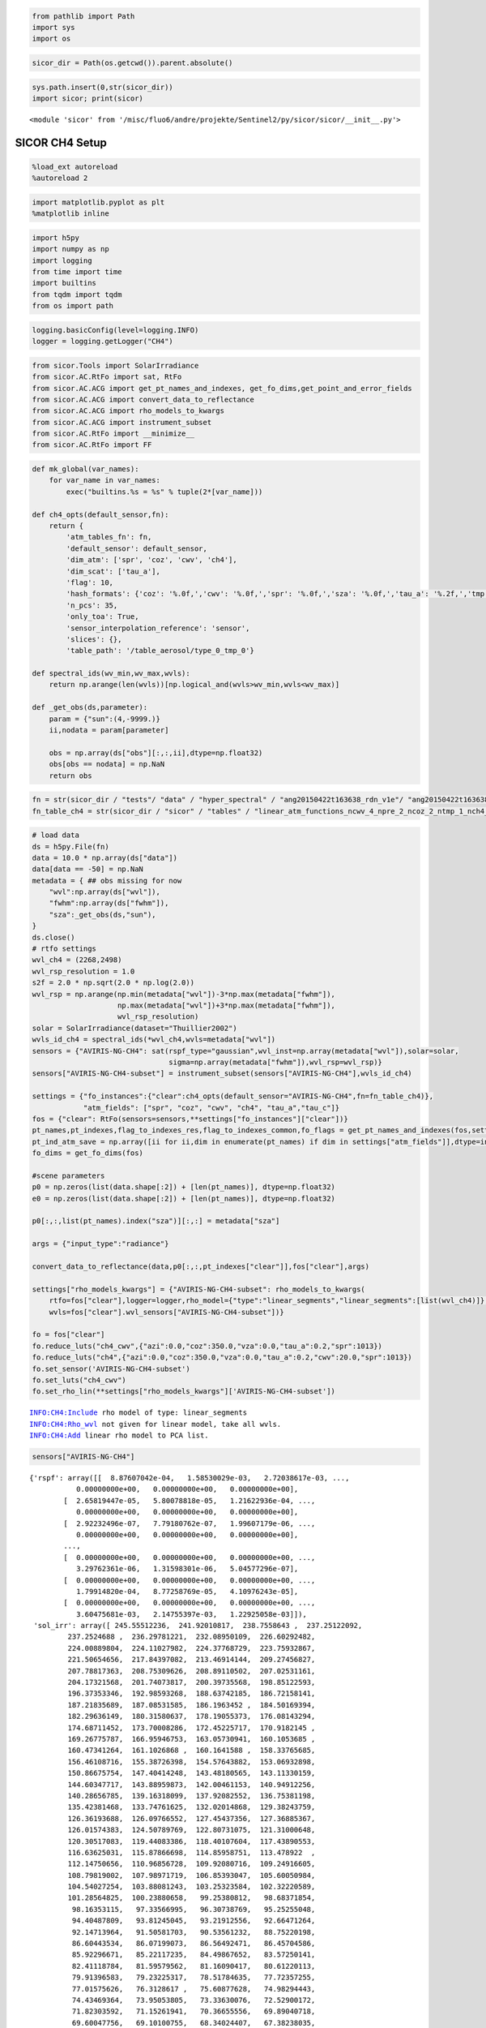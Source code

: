 
.. code:: python

    from pathlib import Path
    import sys
    import os

.. code:: python

    sicor_dir = Path(os.getcwd()).parent.absolute()

.. code:: python

    sys.path.insert(0,str(sicor_dir))
    import sicor; print(sicor)


.. parsed-literal::

    <module 'sicor' from '/misc/fluo6/andre/projekte/Sentinel2/py/sicor/sicor/__init__.py'>


SICOR CH4 Setup
===============

.. code:: python

    %load_ext autoreload
    %autoreload 2

.. code:: python

    import matplotlib.pyplot as plt
    %matplotlib inline

.. code:: python

    import h5py
    import numpy as np
    import logging
    from time import time
    import builtins
    from tqdm import tqdm
    from os import path

.. code:: python

    logging.basicConfig(level=logging.INFO)
    logger = logging.getLogger("CH4")

.. code:: python

    from sicor.Tools import SolarIrradiance
    from sicor.AC.RtFo import sat, RtFo
    from sicor.AC.ACG import get_pt_names_and_indexes, get_fo_dims,get_point_and_error_fields
    from sicor.AC.ACG import convert_data_to_reflectance
    from sicor.AC.ACG import rho_models_to_kwargs
    from sicor.AC.ACG import instrument_subset
    from sicor.AC.RtFo import __minimize__
    from sicor.AC.RtFo import FF

.. code:: python

    def mk_global(var_names):
        for var_name in var_names:
            exec("builtins.%s = %s" % tuple(2*[var_name]))

    def ch4_opts(default_sensor,fn):
        return {
            'atm_tables_fn': fn,
            'default_sensor': default_sensor,
            'dim_atm': ['spr', 'coz', 'cwv', 'ch4'],
            'dim_scat': ['tau_a'],
            'flag': 10,
            'hash_formats': {'coz': '%.0f,','cwv': '%.0f,','spr': '%.0f,','sza': '%.0f,','tau_a': '%.2f,','tmp': '%0f,','vza': '%.0f,'},
            'n_pcs': 35,
            'only_toa': True,
            'sensor_interpolation_reference': 'sensor',
            'slices': {},
            'table_path': '/table_aerosol/type_0_tmp_0'}

    def spectral_ids(wv_min,wv_max,wvls):
        return np.arange(len(wvls))[np.logical_and(wvls>wv_min,wvls<wv_max)]

    def _get_obs(ds,parameter):
        param = {"sun":(4,-9999.)}
        ii,nodata = param[parameter]

        obs = np.array(ds["obs"][:,:,ii],dtype=np.float32)
        obs[obs == nodata] = np.NaN
        return obs

.. code:: python

    fn = str(sicor_dir / "tests"/ "data" / "hyper_spectral" / "ang20150422t163638_rdn_v1e"/ "ang20150422t163638_rdn_v1e_img_350_700_500_750_1603.48nm_2500.03nm.h5")
    fn_table_ch4 = str(sicor_dir / "sicor" / "tables" / "linear_atm_functions_ncwv_4_npre_2_ncoz_2_ntmp_1_nch4_4_wvl_350.0_2550.0_1.00_pca.h5")

.. code:: python

    # load data
    ds = h5py.File(fn)
    data = 10.0 * np.array(ds["data"])
    data[data == -50] = np.NaN
    metadata = { ## obs missing for now
        "wvl":np.array(ds["wvl"]),
        "fwhm":np.array(ds["fwhm"]),
        "sza":_get_obs(ds,"sun"),
    }
    ds.close()
    # rtfo settings
    wvl_ch4 = (2268,2498)
    wvl_rsp_resolution = 1.0
    s2f = 2.0 * np.sqrt(2.0 * np.log(2.0))
    wvl_rsp = np.arange(np.min(metadata["wvl"])-3*np.max(metadata["fwhm"]),
                        np.max(metadata["wvl"])+3*np.max(metadata["fwhm"]),
                        wvl_rsp_resolution)
    solar = SolarIrradiance(dataset="Thuillier2002")
    wvls_id_ch4 = spectral_ids(*wvl_ch4,wvls=metadata["wvl"])
    sensors = {"AVIRIS-NG-CH4": sat(rspf_type="gaussian",wvl_inst=np.array(metadata["wvl"]),solar=solar,
                                    sigma=np.array(metadata["fwhm"]),wvl_rsp=wvl_rsp)}
    sensors["AVIRIS-NG-CH4-subset"] = instrument_subset(sensors["AVIRIS-NG-CH4"],wvls_id_ch4)

    settings = {"fo_instances":{"clear":ch4_opts(default_sensor="AVIRIS-NG-CH4",fn=fn_table_ch4)},
                "atm_fields": ["spr", "coz", "cwv", "ch4", "tau_a","tau_c"]}
    fos = {"clear": RtFo(sensors=sensors,**settings["fo_instances"]["clear"])}
    pt_names,pt_indexes,flag_to_indexes_res,flag_to_indexes_common,fo_flags = get_pt_names_and_indexes(fos,settings)
    pt_ind_atm_save = np.array([ii for ii,dim in enumerate(pt_names) if dim in settings["atm_fields"]],dtype=int)
    fo_dims = get_fo_dims(fos)

    #scene parameters
    p0 = np.zeros(list(data.shape[:2]) + [len(pt_names)], dtype=np.float32)
    e0 = np.zeros(list(data.shape[:2]) + [len(pt_names)], dtype=np.float32)

    p0[:,:,list(pt_names).index("sza")][:,:] = metadata["sza"]

    args = {"input_type":"radiance"}

    convert_data_to_reflectance(data,p0[:,:,pt_indexes["clear"]],fos["clear"],args)

    settings["rho_models_kwargs"] = {"AVIRIS-NG-CH4-subset": rho_models_to_kwargs(
        rtfo=fos["clear"],logger=logger,rho_model={"type":"linear_segments","linear_segments":[list(wvl_ch4)]},
        wvls=fos["clear"].wvl_sensors["AVIRIS-NG-CH4-subset"])}

    fo = fos["clear"]
    fo.reduce_luts("ch4_cwv",{"azi":0.0,"coz":350.0,"vza":0.0,"tau_a":0.2,"spr":1013})
    fo.reduce_luts("ch4",{"azi":0.0,"coz":350.0,"vza":0.0,"tau_a":0.2,"cwv":20.0,"spr":1013})
    fo.set_sensor('AVIRIS-NG-CH4-subset')
    fo.set_luts("ch4_cwv")
    fo.set_rho_lin(**settings["rho_models_kwargs"]['AVIRIS-NG-CH4-subset'])


.. parsed-literal::

    INFO:CH4:Include rho model of type: linear_segments
    INFO:CH4:Rho_wvl not given for linear model, take all wvls.
    INFO:CH4:Add linear rho model to PCA list.


.. code:: python

    sensors["AVIRIS-NG-CH4"]




.. parsed-literal::

    {'rspf': array([[  8.87607042e-04,   1.58530029e-03,   2.72038617e-03, ...,
               0.00000000e+00,   0.00000000e+00,   0.00000000e+00],
            [  2.65819447e-05,   5.80078818e-05,   1.21622936e-04, ...,
               0.00000000e+00,   0.00000000e+00,   0.00000000e+00],
            [  2.92232496e-07,   7.79180762e-07,   1.99607179e-06, ...,
               0.00000000e+00,   0.00000000e+00,   0.00000000e+00],
            ...,
            [  0.00000000e+00,   0.00000000e+00,   0.00000000e+00, ...,
               3.29762361e-06,   1.31598301e-06,   5.04577296e-07],
            [  0.00000000e+00,   0.00000000e+00,   0.00000000e+00, ...,
               1.79914820e-04,   8.77258769e-05,   4.10976243e-05],
            [  0.00000000e+00,   0.00000000e+00,   0.00000000e+00, ...,
               3.60475681e-03,   2.14755397e-03,   1.22925058e-03]]),
     'sol_irr': array([ 245.55512236,  241.92010817,  238.7558643 ,  237.25122092,
             237.2524688 ,  236.29781221,  232.08950109,  226.60292482,
             224.00889804,  224.11027982,  224.37768729,  223.75932867,
             221.50654656,  217.84397082,  213.46914144,  209.27456827,
             207.78817363,  208.75309626,  208.89110502,  207.02531161,
             204.17321568,  201.74073817,  200.39735568,  198.85122593,
             196.37353346,  192.98593268,  188.63742185,  186.72158141,
             187.21835689,  187.08531585,  186.1963452 ,  184.50169394,
             182.29636149,  180.31580637,  178.19055373,  176.08143294,
             174.68711452,  173.70008286,  172.45225717,  170.9182145 ,
             169.26775787,  166.95946753,  163.05730941,  160.1053685 ,
             160.47341264,  161.1026868 ,  160.1641588 ,  158.33765685,
             156.46108716,  155.38726398,  154.57643882,  153.06932898,
             150.86675754,  147.40414248,  143.48180565,  143.11330159,
             144.60347717,  143.88959873,  142.00461153,  140.94912256,
             140.28656785,  139.16318099,  137.92082552,  136.75381198,
             135.42381468,  133.74761625,  132.02014868,  129.38243759,
             126.36193688,  126.09766552,  127.45437356,  127.36885367,
             126.01574383,  124.50789769,  122.80731075,  121.31000648,
             120.30517083,  119.44083386,  118.40107604,  117.43890553,
             116.63625031,  115.87866698,  114.85958751,  113.478922  ,
             112.14750656,  110.96856728,  109.92080716,  109.24916605,
             108.79819002,  107.98971719,  106.85393047,  105.60050984,
             104.54027254,  103.88081243,  103.25323584,  102.32220589,
             101.28564825,  100.23880658,   99.25380812,   98.68371854,
              98.16353115,   97.33566995,   96.30738769,   95.25255048,
              94.40487809,   93.81245045,   93.21912556,   92.66471264,
              92.14713964,   91.50581703,   90.53561232,   88.75220198,
              86.60443534,   86.07199073,   86.56492471,   86.45704586,
              85.92296671,   85.22117235,   84.49867652,   83.57250141,
              82.41118784,   81.59579562,   81.16090417,   80.61220113,
              79.91396583,   79.23225317,   78.51784635,   77.72357255,
              77.01575626,   76.3128617 ,   75.60877628,   74.98294443,
              74.43469364,   73.95053805,   73.33630076,   72.52900172,
              71.82303592,   71.15261941,   70.36655556,   69.89040718,
              69.60047756,   69.10100755,   68.34024407,   67.38238035,
              66.53158692,   66.10301164,   65.81583284,   65.49257298,
              65.01731858,   64.16069798,   63.3073464 ,   62.94894931,
              62.70303704,   62.18950741,   61.53981767,   60.70640921,
              59.74880168,   59.2845993 ,   59.18308051,   59.12249291,
              59.0726856 ,   59.04147713,   59.02314797,   59.01180083,
              59.00418151,   58.99869829,   58.99454819,   58.99129212,
              58.98866658,   58.98650269,   58.98468611,   58.98313755,
              58.98180028,   58.98063343,   58.97960669,   58.9786975 ,
              58.97788846,   58.97716609,   58.97651947,   58.9759398 ]),
     'wvl_inst': array([ 1603.47570801,  1608.484375  ,  1613.49304199,  1618.50170898,
             1623.51049805,  1628.51916504,  1633.52783203,  1638.53649902,
             1643.54516602,  1648.55383301,  1653.5625    ,  1658.57116699,
             1663.57983398,  1668.58850098,  1673.59716797,  1678.60583496,
             1683.61450195,  1688.62316895,  1693.63183594,  1698.64050293,
             1703.64916992,  1708.65783691,  1713.66650391,  1718.6751709 ,
             1723.68383789,  1728.69250488,  1733.70117188,  1738.70983887,
             1743.71850586,  1748.72717285,  1753.73583984,  1758.74450684,
             1763.75317383,  1768.76184082,  1773.77050781,  1778.7791748 ,
             1783.7878418 ,  1788.79650879,  1793.80517578,  1798.81384277,
             1803.82250977,  1808.83117676,  1813.83984375,  1818.84851074,
             1823.85717773,  1828.8659668 ,  1833.87463379,  1838.88330078,
             1843.89196777,  1848.90063477,  1853.90930176,  1858.91796875,
             1863.92663574,  1868.93530273,  1873.94396973,  1878.95263672,
             1883.96130371,  1888.9699707 ,  1893.9786377 ,  1898.98730469,
             1903.99597168,  1909.00463867,  1914.01330566,  1919.02197266,
             1924.03063965,  1929.03930664,  1934.04797363,  1939.05664062,
             1944.06530762,  1949.07397461,  1954.0826416 ,  1959.09130859,
             1964.09997559,  1969.10864258,  1974.11730957,  1979.12597656,
             1984.13464355,  1989.14331055,  1994.15197754,  1999.16064453,
             2004.16931152,  2009.17797852,  2014.18676758,  2019.19543457,
             2024.20410156,  2029.21276855,  2034.22143555,  2039.23010254,
             2044.23876953,  2049.24731445,  2054.25610352,  2059.26464844,
             2064.2734375 ,  2069.28198242,  2074.29077148,  2079.29931641,
             2084.30810547,  2089.31665039,  2094.32543945,  2099.33398438,
             2104.34277344,  2109.35131836,  2114.36010742,  2119.36889648,
             2124.37744141,  2129.38623047,  2134.39477539,  2139.40356445,
             2144.41210938,  2149.42089844,  2154.42944336,  2159.43823242,
             2164.44677734,  2169.45556641,  2174.46411133,  2179.47290039,
             2184.48144531,  2189.49023438,  2194.4987793 ,  2199.50756836,
             2204.51611328,  2209.52490234,  2214.53344727,  2219.54223633,
             2224.55078125,  2229.55957031,  2234.56811523,  2239.5769043 ,
             2244.58544922,  2249.59423828,  2254.6027832 ,  2259.61157227,
             2264.62011719,  2269.62890625,  2274.63745117,  2279.64624023,
             2284.65478516,  2289.66357422,  2294.67211914,  2299.6809082 ,
             2304.68945312,  2309.69824219,  2314.70678711,  2319.71557617,
             2324.72436523,  2329.73291016,  2334.74169922,  2339.75024414,
             2344.7590332 ,  2349.76757812,  2354.77636719,  2359.78491211,
             2364.79370117,  2369.80224609,  2374.81103516,  2379.81958008,
             2384.82836914,  2389.83691406,  2394.84570312,  2399.85424805,
             2404.86303711,  2409.87158203,  2414.88037109,  2419.88891602,
             2424.89770508,  2429.90625   ,  2434.91503906,  2439.92358398,
             2444.93237305,  2449.94091797,  2454.94970703,  2459.95825195,
             2464.96704102,  2469.97558594,  2474.984375  ,  2479.99291992,
             2485.00170898,  2490.01025391,  2495.01904297,  2500.02758789], dtype=float32),
     'wvl_rsp': array([ 1588.47570801,  1589.47570801,  1590.47570801,  1591.47570801,
             1592.47570801,  1593.47570801,  1594.47570801,  1595.47570801,
             1596.47570801,  1597.47570801,  1598.47570801,  1599.47570801,
             1600.47570801,  1601.47570801,  1602.47570801,  1603.47570801,
             1604.47570801,  1605.47570801,  1606.47570801,  1607.47570801,
             1608.47570801,  1609.47570801,  1610.47570801,  1611.47570801,
             1612.47570801,  1613.47570801,  1614.47570801,  1615.47570801,
             1616.47570801,  1617.47570801,  1618.47570801,  1619.47570801,
             1620.47570801,  1621.47570801,  1622.47570801,  1623.47570801,
             1624.47570801,  1625.47570801,  1626.47570801,  1627.47570801,
             1628.47570801,  1629.47570801,  1630.47570801,  1631.47570801,
             1632.47570801,  1633.47570801,  1634.47570801,  1635.47570801,
             1636.47570801,  1637.47570801,  1638.47570801,  1639.47570801,
             1640.47570801,  1641.47570801,  1642.47570801,  1643.47570801,
             1644.47570801,  1645.47570801,  1646.47570801,  1647.47570801,
             1648.47570801,  1649.47570801,  1650.47570801,  1651.47570801,
             1652.47570801,  1653.47570801,  1654.47570801,  1655.47570801,
             1656.47570801,  1657.47570801,  1658.47570801,  1659.47570801,
             1660.47570801,  1661.47570801,  1662.47570801,  1663.47570801,
             1664.47570801,  1665.47570801,  1666.47570801,  1667.47570801,
             1668.47570801,  1669.47570801,  1670.47570801,  1671.47570801,
             1672.47570801,  1673.47570801,  1674.47570801,  1675.47570801,
             1676.47570801,  1677.47570801,  1678.47570801,  1679.47570801,
             1680.47570801,  1681.47570801,  1682.47570801,  1683.47570801,
             1684.47570801,  1685.47570801,  1686.47570801,  1687.47570801,
             1688.47570801,  1689.47570801,  1690.47570801,  1691.47570801,
             1692.47570801,  1693.47570801,  1694.47570801,  1695.47570801,
             1696.47570801,  1697.47570801,  1698.47570801,  1699.47570801,
             1700.47570801,  1701.47570801,  1702.47570801,  1703.47570801,
             1704.47570801,  1705.47570801,  1706.47570801,  1707.47570801,
             1708.47570801,  1709.47570801,  1710.47570801,  1711.47570801,
             1712.47570801,  1713.47570801,  1714.47570801,  1715.47570801,
             1716.47570801,  1717.47570801,  1718.47570801,  1719.47570801,
             1720.47570801,  1721.47570801,  1722.47570801,  1723.47570801,
             1724.47570801,  1725.47570801,  1726.47570801,  1727.47570801,
             1728.47570801,  1729.47570801,  1730.47570801,  1731.47570801,
             1732.47570801,  1733.47570801,  1734.47570801,  1735.47570801,
             1736.47570801,  1737.47570801,  1738.47570801,  1739.47570801,
             1740.47570801,  1741.47570801,  1742.47570801,  1743.47570801,
             1744.47570801,  1745.47570801,  1746.47570801,  1747.47570801,
             1748.47570801,  1749.47570801,  1750.47570801,  1751.47570801,
             1752.47570801,  1753.47570801,  1754.47570801,  1755.47570801,
             1756.47570801,  1757.47570801,  1758.47570801,  1759.47570801,
             1760.47570801,  1761.47570801,  1762.47570801,  1763.47570801,
             1764.47570801,  1765.47570801,  1766.47570801,  1767.47570801,
             1768.47570801,  1769.47570801,  1770.47570801,  1771.47570801,
             1772.47570801,  1773.47570801,  1774.47570801,  1775.47570801,
             1776.47570801,  1777.47570801,  1778.47570801,  1779.47570801,
             1780.47570801,  1781.47570801,  1782.47570801,  1783.47570801,
             1784.47570801,  1785.47570801,  1786.47570801,  1787.47570801,
             1788.47570801,  1789.47570801,  1790.47570801,  1791.47570801,
             1792.47570801,  1793.47570801,  1794.47570801,  1795.47570801,
             1796.47570801,  1797.47570801,  1798.47570801,  1799.47570801,
             1800.47570801,  1801.47570801,  1802.47570801,  1803.47570801,
             1804.47570801,  1805.47570801,  1806.47570801,  1807.47570801,
             1808.47570801,  1809.47570801,  1810.47570801,  1811.47570801,
             1812.47570801,  1813.47570801,  1814.47570801,  1815.47570801,
             1816.47570801,  1817.47570801,  1818.47570801,  1819.47570801,
             1820.47570801,  1821.47570801,  1822.47570801,  1823.47570801,
             1824.47570801,  1825.47570801,  1826.47570801,  1827.47570801,
             1828.47570801,  1829.47570801,  1830.47570801,  1831.47570801,
             1832.47570801,  1833.47570801,  1834.47570801,  1835.47570801,
             1836.47570801,  1837.47570801,  1838.47570801,  1839.47570801,
             1840.47570801,  1841.47570801,  1842.47570801,  1843.47570801,
             1844.47570801,  1845.47570801,  1846.47570801,  1847.47570801,
             1848.47570801,  1849.47570801,  1850.47570801,  1851.47570801,
             1852.47570801,  1853.47570801,  1854.47570801,  1855.47570801,
             1856.47570801,  1857.47570801,  1858.47570801,  1859.47570801,
             1860.47570801,  1861.47570801,  1862.47570801,  1863.47570801,
             1864.47570801,  1865.47570801,  1866.47570801,  1867.47570801,
             1868.47570801,  1869.47570801,  1870.47570801,  1871.47570801,
             1872.47570801,  1873.47570801,  1874.47570801,  1875.47570801,
             1876.47570801,  1877.47570801,  1878.47570801,  1879.47570801,
             1880.47570801,  1881.47570801,  1882.47570801,  1883.47570801,
             1884.47570801,  1885.47570801,  1886.47570801,  1887.47570801,
             1888.47570801,  1889.47570801,  1890.47570801,  1891.47570801,
             1892.47570801,  1893.47570801,  1894.47570801,  1895.47570801,
             1896.47570801,  1897.47570801,  1898.47570801,  1899.47570801,
             1900.47570801,  1901.47570801,  1902.47570801,  1903.47570801,
             1904.47570801,  1905.47570801,  1906.47570801,  1907.47570801,
             1908.47570801,  1909.47570801,  1910.47570801,  1911.47570801,
             1912.47570801,  1913.47570801,  1914.47570801,  1915.47570801,
             1916.47570801,  1917.47570801,  1918.47570801,  1919.47570801,
             1920.47570801,  1921.47570801,  1922.47570801,  1923.47570801,
             1924.47570801,  1925.47570801,  1926.47570801,  1927.47570801,
             1928.47570801,  1929.47570801,  1930.47570801,  1931.47570801,
             1932.47570801,  1933.47570801,  1934.47570801,  1935.47570801,
             1936.47570801,  1937.47570801,  1938.47570801,  1939.47570801,
             1940.47570801,  1941.47570801,  1942.47570801,  1943.47570801,
             1944.47570801,  1945.47570801,  1946.47570801,  1947.47570801,
             1948.47570801,  1949.47570801,  1950.47570801,  1951.47570801,
             1952.47570801,  1953.47570801,  1954.47570801,  1955.47570801,
             1956.47570801,  1957.47570801,  1958.47570801,  1959.47570801,
             1960.47570801,  1961.47570801,  1962.47570801,  1963.47570801,
             1964.47570801,  1965.47570801,  1966.47570801,  1967.47570801,
             1968.47570801,  1969.47570801,  1970.47570801,  1971.47570801,
             1972.47570801,  1973.47570801,  1974.47570801,  1975.47570801,
             1976.47570801,  1977.47570801,  1978.47570801,  1979.47570801,
             1980.47570801,  1981.47570801,  1982.47570801,  1983.47570801,
             1984.47570801,  1985.47570801,  1986.47570801,  1987.47570801,
             1988.47570801,  1989.47570801,  1990.47570801,  1991.47570801,
             1992.47570801,  1993.47570801,  1994.47570801,  1995.47570801,
             1996.47570801,  1997.47570801,  1998.47570801,  1999.47570801,
             2000.47570801,  2001.47570801,  2002.47570801,  2003.47570801,
             2004.47570801,  2005.47570801,  2006.47570801,  2007.47570801,
             2008.47570801,  2009.47570801,  2010.47570801,  2011.47570801,
             2012.47570801,  2013.47570801,  2014.47570801,  2015.47570801,
             2016.47570801,  2017.47570801,  2018.47570801,  2019.47570801,
             2020.47570801,  2021.47570801,  2022.47570801,  2023.47570801,
             2024.47570801,  2025.47570801,  2026.47570801,  2027.47570801,
             2028.47570801,  2029.47570801,  2030.47570801,  2031.47570801,
             2032.47570801,  2033.47570801,  2034.47570801,  2035.47570801,
             2036.47570801,  2037.47570801,  2038.47570801,  2039.47570801,
             2040.47570801,  2041.47570801,  2042.47570801,  2043.47570801,
             2044.47570801,  2045.47570801,  2046.47570801,  2047.47570801,
             2048.47570801,  2049.47570801,  2050.47570801,  2051.47570801,
             2052.47570801,  2053.47570801,  2054.47570801,  2055.47570801,
             2056.47570801,  2057.47570801,  2058.47570801,  2059.47570801,
             2060.47570801,  2061.47570801,  2062.47570801,  2063.47570801,
             2064.47570801,  2065.47570801,  2066.47570801,  2067.47570801,
             2068.47570801,  2069.47570801,  2070.47570801,  2071.47570801,
             2072.47570801,  2073.47570801,  2074.47570801,  2075.47570801,
             2076.47570801,  2077.47570801,  2078.47570801,  2079.47570801,
             2080.47570801,  2081.47570801,  2082.47570801,  2083.47570801,
             2084.47570801,  2085.47570801,  2086.47570801,  2087.47570801,
             2088.47570801,  2089.47570801,  2090.47570801,  2091.47570801,
             2092.47570801,  2093.47570801,  2094.47570801,  2095.47570801,
             2096.47570801,  2097.47570801,  2098.47570801,  2099.47570801,
             2100.47570801,  2101.47570801,  2102.47570801,  2103.47570801,
             2104.47570801,  2105.47570801,  2106.47570801,  2107.47570801,
             2108.47570801,  2109.47570801,  2110.47570801,  2111.47570801,
             2112.47570801,  2113.47570801,  2114.47570801,  2115.47570801,
             2116.47570801,  2117.47570801,  2118.47570801,  2119.47570801,
             2120.47570801,  2121.47570801,  2122.47570801,  2123.47570801,
             2124.47570801,  2125.47570801,  2126.47570801,  2127.47570801,
             2128.47570801,  2129.47570801,  2130.47570801,  2131.47570801,
             2132.47570801,  2133.47570801,  2134.47570801,  2135.47570801,
             2136.47570801,  2137.47570801,  2138.47570801,  2139.47570801,
             2140.47570801,  2141.47570801,  2142.47570801,  2143.47570801,
             2144.47570801,  2145.47570801,  2146.47570801,  2147.47570801,
             2148.47570801,  2149.47570801,  2150.47570801,  2151.47570801,
             2152.47570801,  2153.47570801,  2154.47570801,  2155.47570801,
             2156.47570801,  2157.47570801,  2158.47570801,  2159.47570801,
             2160.47570801,  2161.47570801,  2162.47570801,  2163.47570801,
             2164.47570801,  2165.47570801,  2166.47570801,  2167.47570801,
             2168.47570801,  2169.47570801,  2170.47570801,  2171.47570801,
             2172.47570801,  2173.47570801,  2174.47570801,  2175.47570801,
             2176.47570801,  2177.47570801,  2178.47570801,  2179.47570801,
             2180.47570801,  2181.47570801,  2182.47570801,  2183.47570801,
             2184.47570801,  2185.47570801,  2186.47570801,  2187.47570801,
             2188.47570801,  2189.47570801,  2190.47570801,  2191.47570801,
             2192.47570801,  2193.47570801,  2194.47570801,  2195.47570801,
             2196.47570801,  2197.47570801,  2198.47570801,  2199.47570801,
             2200.47570801,  2201.47570801,  2202.47570801,  2203.47570801,
             2204.47570801,  2205.47570801,  2206.47570801,  2207.47570801,
             2208.47570801,  2209.47570801,  2210.47570801,  2211.47570801,
             2212.47570801,  2213.47570801,  2214.47570801,  2215.47570801,
             2216.47570801,  2217.47570801,  2218.47570801,  2219.47570801,
             2220.47570801,  2221.47570801,  2222.47570801,  2223.47570801,
             2224.47570801,  2225.47570801,  2226.47570801,  2227.47570801,
             2228.47570801,  2229.47570801,  2230.47570801,  2231.47570801,
             2232.47570801,  2233.47570801,  2234.47570801,  2235.47570801,
             2236.47570801,  2237.47570801,  2238.47570801,  2239.47570801,
             2240.47570801,  2241.47570801,  2242.47570801,  2243.47570801,
             2244.47570801,  2245.47570801,  2246.47570801,  2247.47570801,
             2248.47570801,  2249.47570801,  2250.47570801,  2251.47570801,
             2252.47570801,  2253.47570801,  2254.47570801,  2255.47570801,
             2256.47570801,  2257.47570801,  2258.47570801,  2259.47570801,
             2260.47570801,  2261.47570801,  2262.47570801,  2263.47570801,
             2264.47570801,  2265.47570801,  2266.47570801,  2267.47570801,
             2268.47570801,  2269.47570801,  2270.47570801,  2271.47570801,
             2272.47570801,  2273.47570801,  2274.47570801,  2275.47570801,
             2276.47570801,  2277.47570801,  2278.47570801,  2279.47570801,
             2280.47570801,  2281.47570801,  2282.47570801,  2283.47570801,
             2284.47570801,  2285.47570801,  2286.47570801,  2287.47570801,
             2288.47570801,  2289.47570801,  2290.47570801,  2291.47570801,
             2292.47570801,  2293.47570801,  2294.47570801,  2295.47570801,
             2296.47570801,  2297.47570801,  2298.47570801,  2299.47570801,
             2300.47570801,  2301.47570801,  2302.47570801,  2303.47570801,
             2304.47570801,  2305.47570801,  2306.47570801,  2307.47570801,
             2308.47570801,  2309.47570801,  2310.47570801,  2311.47570801,
             2312.47570801,  2313.47570801,  2314.47570801,  2315.47570801,
             2316.47570801,  2317.47570801,  2318.47570801,  2319.47570801,
             2320.47570801,  2321.47570801,  2322.47570801,  2323.47570801,
             2324.47570801,  2325.47570801,  2326.47570801,  2327.47570801,
             2328.47570801,  2329.47570801,  2330.47570801,  2331.47570801,
             2332.47570801,  2333.47570801,  2334.47570801,  2335.47570801,
             2336.47570801,  2337.47570801,  2338.47570801,  2339.47570801,
             2340.47570801,  2341.47570801,  2342.47570801,  2343.47570801,
             2344.47570801,  2345.47570801,  2346.47570801,  2347.47570801,
             2348.47570801,  2349.47570801,  2350.47570801,  2351.47570801,
             2352.47570801,  2353.47570801,  2354.47570801,  2355.47570801,
             2356.47570801,  2357.47570801,  2358.47570801,  2359.47570801,
             2360.47570801,  2361.47570801,  2362.47570801,  2363.47570801,
             2364.47570801,  2365.47570801,  2366.47570801,  2367.47570801,
             2368.47570801,  2369.47570801,  2370.47570801,  2371.47570801,
             2372.47570801,  2373.47570801,  2374.47570801,  2375.47570801,
             2376.47570801,  2377.47570801,  2378.47570801,  2379.47570801,
             2380.47570801,  2381.47570801,  2382.47570801,  2383.47570801,
             2384.47570801,  2385.47570801,  2386.47570801,  2387.47570801,
             2388.47570801,  2389.47570801,  2390.47570801,  2391.47570801,
             2392.47570801,  2393.47570801,  2394.47570801,  2395.47570801,
             2396.47570801,  2397.47570801,  2398.47570801,  2399.47570801,
             2400.47570801,  2401.47570801,  2402.47570801,  2403.47570801,
             2404.47570801,  2405.47570801,  2406.47570801,  2407.47570801,
             2408.47570801,  2409.47570801,  2410.47570801,  2411.47570801,
             2412.47570801,  2413.47570801,  2414.47570801,  2415.47570801,
             2416.47570801,  2417.47570801,  2418.47570801,  2419.47570801,
             2420.47570801,  2421.47570801,  2422.47570801,  2423.47570801,
             2424.47570801,  2425.47570801,  2426.47570801,  2427.47570801,
             2428.47570801,  2429.47570801,  2430.47570801,  2431.47570801,
             2432.47570801,  2433.47570801,  2434.47570801,  2435.47570801,
             2436.47570801,  2437.47570801,  2438.47570801,  2439.47570801,
             2440.47570801,  2441.47570801,  2442.47570801,  2443.47570801,
             2444.47570801,  2445.47570801,  2446.47570801,  2447.47570801,
             2448.47570801,  2449.47570801,  2450.47570801,  2451.47570801,
             2452.47570801,  2453.47570801,  2454.47570801,  2455.47570801,
             2456.47570801,  2457.47570801,  2458.47570801,  2459.47570801,
             2460.47570801,  2461.47570801,  2462.47570801,  2463.47570801,
             2464.47570801,  2465.47570801,  2466.47570801,  2467.47570801,
             2468.47570801,  2469.47570801,  2470.47570801,  2471.47570801,
             2472.47570801,  2473.47570801,  2474.47570801,  2475.47570801,
             2476.47570801,  2477.47570801,  2478.47570801,  2479.47570801,
             2480.47570801,  2481.47570801,  2482.47570801,  2483.47570801,
             2484.47570801,  2485.47570801,  2486.47570801,  2487.47570801,
             2488.47570801,  2489.47570801,  2490.47570801,  2491.47570801,
             2492.47570801,  2493.47570801,  2494.47570801,  2495.47570801,
             2496.47570801,  2497.47570801,  2498.47570801,  2499.47570801,
             2500.47570801,  2501.47570801,  2502.47570801,  2503.47570801,
             2504.47570801,  2505.47570801,  2506.47570801,  2507.47570801,
             2508.47570801,  2509.47570801,  2510.47570801,  2511.47570801,
             2512.47570801,  2513.47570801,  2514.47570801])}




.. code:: python

    settings["fo_instances"]["clear"]




.. parsed-literal::

    {'atm_tables_fn': '/misc/fluo6/andre/projekte/Sentinel2/py/sicor/sicor/tables/linear_atm_functions_ncwv_4_npre_2_ncoz_2_ntmp_1_nch4_4_wvl_350.0_2550.0_1.00_pca.h5',
     'default_sensor': 'AVIRIS-NG-CH4',
     'dim_atm': ['spr', 'coz', 'cwv', 'ch4'],
     'dim_scat': ['tau_a'],
     'flag': 10,
     'hash_formats': {'coz': '%.0f,',
      'cwv': '%.0f,',
      'spr': '%.0f,',
      'sza': '%.0f,',
      'tau_a': '%.2f,',
      'tmp': '%0f,',
      'vza': '%.0f,'},
     'n_pcs': 35,
     'only_toa': True,
     'sensor_interpolation_reference': 'sensor',
     'slices': {},
     'table_path': '/table_aerosol/type_0_tmp_0'}



.. code:: python

    settings["rho_models_kwargs"]['AVIRIS-NG-CH4-subset']

Forward Operator Retrieval
==========================

.. code:: python

    fo.set_sensor('AVIRIS-NG-CH4-subset')
    fo.set_luts("ch4")
    fo.set_rho_lin(**settings["rho_models_kwargs"]['AVIRIS-NG-CH4-subset'])
    fo.interpolation_settings(jacobean=True, caching=False)

    mk_global(["p0","pt_names"])
    p0[:,:,list(pt_names).index("ch4")] = 3.0
    p0[:,:,list(pt_names).index("tau_a")] = 0.1
    p0[:,:,list(pt_names).index("cwv")] = 20.0
    data[np.nanmean(data[:,:,wvls_id_ch4],axis=2)<0.005] = np.NaN

    opt_range = "full"
    #opt_range = ((50,200,1),(200,370,1))
    #opt_range = ((190,200,1),(160,170,1))
    #opt_range = ((100,200,1),(100,200,1))
    #opt_range = ((100,101,1),(100,101,1))

    ff = FF(fo=fo,optimize_dims_atm=("ch4",))
    t0 = time()
    for zoom_factor,maxiter in ((None,50),):
        rr,mm,nr = __minimize__(pt_index=pt_indexes["clear"],
                                data=data[:,:,wvls_id_ch4],
                                zoom_factor = zoom_factor,opt_func = ff,
                                opt_range = opt_range,
                                processes=3,
                                monitor=False,
                                zoom_interpolation_order=1,debug=False,update_p0=True,
                                opt_options={"maxiter":maxiter,"disp":False})
    nr = np.sum(np.abs(mm - data[:,:,wvls_id_ch4]),axis=2) / len(wvls_id_ch4)
    t1 = time()
    print(t1-t0,"s", ((t1-t0) / np.sum(nr>0.0)) * np.prod(data.shape[:2]) / 60**2,"h")


.. parsed-literal::

    1000.1497676372528 s 0.277819379899 h


.. code:: python

    ch4 = np.copy(rr[:,:,0])
    ch4[nr>0.01] = np.NaN

    fig = plt.figure(figsize=(10,data.shape[0] / data.shape[1] * 0.8 * 10) )
    ax = plt.subplot(221)
    im = ax.imshow(ch4[:,:],cmap=plt.cm.Oranges,vmin=np.nanmedian(ch4[:,:]),vmax=1.4*np.nanmedian(ch4[:,:]))
    plt.colorbar(im)

    ax = plt.subplot(222)
    im = ax.imshow(nr[:,:],cmap=plt.cm.Oranges,vmin=0,vmax=0.01)
    plt.colorbar(im)

    ax = plt.subplot(223)
    im = ax.imshow(rr[:,:,1],cmap=plt.cm.Oranges,vmin=0.0,vmax=0.8)
    plt.colorbar(im)

    ax = plt.subplot(224)
    im = ax.imshow(rr[:,:,2],cmap=plt.cm.Oranges,vmin=0.0,vmax=0.8)
    plt.colorbar(im)
    plt.savefig(path.basename(fn).replace(".h5","_physical_ch4.jpg"),bbox_inches='tight',dpi=300)



.. image:: /misc/fluo6/andre/projekte/Sentinel2/py/sicor/docs/examples/sicor_ch4/sicor_ch4_18_0.png


ML Approach to CH4 Retreival
============================

.. code:: python

    from sklearn.linear_model import LinearRegression
    from sklearn import svm
    from sklearn.preprocessing import PolynomialFeatures
    from sklearn.pipeline import Pipeline
    from itertools import product
    from sklearn.neural_network import MLPRegressor
    from sklearn.preprocessing import normalize
    from sklearn.preprocessing import Normalizer
    from sklearn.model_selection import train_test_split

.. code:: python

    def ch4_opt(ch4,rho_1,rho_2,cwv=20.0):
        """use as: fo.reflectance_toa(**ch4_opt( 1.5,0.2,0.3)) -> spectrum"""
        bf = np.zeros(p0.shape[-1])
        bf[list(pt_names).index("ch4")] = ch4
        bf[list(pt_names).index("cwv")] = cwv
        bf[list(pt_names).index("tau_a")] = 0.1
        return {"pt":bf,"rho":fo.rj_to_rho_J(np.array([rho_1,rho_2],dtype=float))[0]}

.. code:: python

    fo.set_sensor('AVIRIS-NG-CH4-subset')
    fo.set_luts("ch4_cwv")
    fo.set_rho_lin(**settings["rho_models_kwargs"]['AVIRIS-NG-CH4-subset'])
    fo.interpolation_settings(jacobean=False, caching=False)

.. code:: python

    XX = []
    YY = []

    if True:
        for ii in range(500000):
            ch4 = np.random.uniform(0.7,10.0)
            cwv = np.random.uniform(1.0,30.0)
            r1,r2 = np.random.uniform(0.0,0.6),np.random.uniform(0.0,0.6)
            YY.append([ch4, r1,r2,cwv])
            XX.append(fo.reflectance_toa(**ch4_opt(ch4,r1,r2,cwv=cwv)))

    XX = np.array(XX,dtype=float)
    YY = np.array(YY,dtype=float)
    XX_train,XX_test, YY_train, YY_test = train_test_split(XX,YY,test_size=0.4)
    print(XX.shape,YY.shape)
    print(XX_train.shape,YY_train.shape)
    print(XX_test.shape,YY_test.shape)

    _ = plt.plot(data[:,:,wvls_id_ch4].reshape((-1,len(wvls_id_ch4)))[::500,:].transpose(),"k")
    _ = plt.plot(XX_test[::500,:].transpose(),"0.9")


.. parsed-literal::

    (500000, 46) (500000, 4)
    (300000, 46) (300000, 4)
    (200000, 46) (200000, 4)



.. image:: /misc/fluo6/andre/projekte/Sentinel2/py/sicor/docs/examples/sicor_ch4/sicor_ch4_23_1.png


.. code:: python

    data_YY = data[:,:,wvls_id_ch4].reshape((-1,len(wvls_id_ch4)))
    data_YY_valid = np.all(np.isfinite(data_YY),axis=1)
    res = np.zeros((data.shape[0],data.shape[1],YY_train.shape[-1]))
    res_flat = res.reshape((-1,YY_train.shape[-1]))
    res[:] = np.NaN

    if False:
        clf = Pipeline([('normalize', Normalizer()),
                        ('mpl',MLPRegressor(solver='adam', alpha=1e-5,hidden_layer_sizes=(100,100,100), random_state=42) )])
        clf = clf.fit(X=XX_train,y=YY_train)

    if True:
        clf = Pipeline([
            ('normalize', Normalizer()),
            ('mpl',MLPRegressor(solver='adam', alpha=1e-5,hidden_layer_sizes=(30,30,30,30), random_state=42,
                                activation='tanh'))
        ])
        clf = clf.fit(X=XX_train,y=YY_train)


    print(clf.score(XX_test,YY_test),clf.score(XX_train,YY_train))


.. parsed-literal::

    0.999266198941 0.999285873205


.. code:: python

    res_flat[data_YY_valid,:] = clf.predict(data_YY[data_YY_valid])
    res_flat[res_flat[:,0]<fo_dims["ch4"][0]] = fo_dims["ch4"][0]
    res_flat[res_flat[:,0]>fo_dims["ch4"][-1]] = fo_dims["ch4"][-1]

    data_inv = np.empty(data[:,:,wvls_id_ch4].shape)
    data_inv_flat = data_inv.reshape((-1,len(wvls_id_ch4)))
    data_inv[:] = np.NaN

    # use ml resulto to compte forwar operator value, then copute cost function (variable nr)
    vl = 0
    for ir,rr in tqdm(enumerate(res_flat[:,:])):
        if np.all(np.isfinite(rr)) is np.True_:
            try:
                data_inv_flat[ir,:] = fo.reflectance_toa(**ch4_opt(*rr))
                vl += 1
            except ValueError:
                data_inv_flat[ir,:] = np.NaN
    print(vl)
    nr = np.sum(np.abs(data_inv - data[:,:,wvls_id_ch4]),axis=2) / len(wvls_id_ch4)


.. parsed-literal::

    87500it [00:16, 5152.31it/s]


.. parsed-literal::

    87406


.. code:: python

    nr_min = 0.08
    ch4 = np.copy(res[:,:,0])
    ch4[nr>nr_min] = np.NaN
    for ii in range(3):
        i1,i2 = np.random.randint(0,data_inv.shape[0]-1),np.random.randint(0,data_inv.shape[1]-1)
        if np.isfinite(ch4[i1,i2]):
            if nr[i1,i2] < nr_min:
                plt.plot(data_inv[i1,i2,:],"k",label=str((i1,i2,nr[i1,i2])))
                plt.plot(data[i1,i2,wvls_id_ch4],"r")
    plt.legend()


.. parsed-literal::

    /misc/fluo6/andre/programme/anaconda/4.3.2/lib/python3.6/site-packages/ipykernel/__main__.py:3: RuntimeWarning: invalid value encountered in greater
      app.launch_new_instance()




.. parsed-literal::

    <matplotlib.legend.Legend at 0x2abaa5ab1940>




.. image:: /misc/fluo6/andre/projekte/Sentinel2/py/sicor/docs/examples/sicor_ch4/sicor_ch4_26_2.png


.. code:: python

    fig = plt.figure(figsize=(10,data.shape[0] / data.shape[1] * 0.8 * 10) )
    ax = plt.subplot(221)
    im = ax.imshow(ch4[:,:],cmap=plt.cm.Oranges,vmin=np.nanmedian(ch4[:,:]),vmax=1.4*np.nanmedian(ch4[:,:]))
    plt.colorbar(im)

    ax = plt.subplot(222)
    im = ax.imshow(nr[:,:],cmap=plt.cm.Oranges,vmin=0,vmax=0.1)
    plt.colorbar(im)

    ax = plt.subplot(223)
    im = ax.imshow(res[:,:,1],cmap=plt.cm.Oranges,vmin=0.0,vmax=0.7)
    plt.colorbar(im)

    ax = plt.subplot(224)
    im = ax.imshow(res[:,:,3],cmap=plt.cm.Oranges)
    plt.colorbar(im)
    plt.savefig(path.basename(fn).replace(".h5","_mpc_ch4.jpg"),bbox_inches='tight',dpi=300)



.. image:: /misc/fluo6/andre/projekte/Sentinel2/py/sicor/docs/examples/sicor_ch4/sicor_ch4_27_0.png

